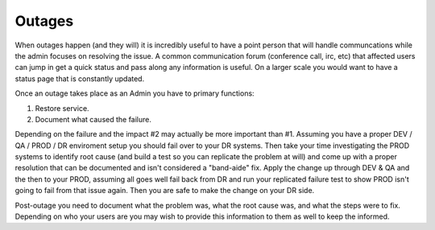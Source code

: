Outages
#######


When outages happen (and they will) it is incredibly useful to have a point person that will handle communcations while the admin focuses on resolving the issue.
A common communication forum (conference call, irc, etc) that affected users can jump in get a quick status and pass along any information is useful.
On a larger scale you would want to have a status page that is constantly updated.

Once an outage takes place as an Admin you have to primary functions:

1.  Restore service.
2.  Document what caused the failure.

Depending on the failure and the impact #2 may actually be more important than #1.
Assuming you have a proper DEV / QA / PROD / DR enviroment setup you should fail over to your DR systems.  
Then take your time investigating the PROD systems to identify root cause (and build a test so you can replicate the problem at will) and come up with a proper resolution that can be documented and isn't considered a "band-aide" fix.
Apply the change up through DEV & QA and the then to your PROD, assuming all goes well fail back from DR and run your replicated failure test to show PROD isn't going to fail from that issue again.
Then you are safe to make the change on your DR side.

Post-outage you need to document what the problem was, what the root cause was, and what the steps were to fix.
Depending on who your users are you may wish to provide this information to them as well to keep the informed.

